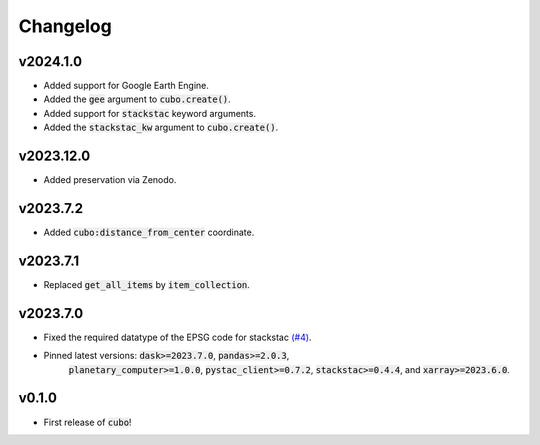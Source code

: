 Changelog
=========

v2024.1.0
---------

- Added support for Google Earth Engine.
- Added the :code:`gee` argument to :code:`cubo.create()`.
- Added support for :code:`stackstac` keyword arguments.
- Added the :code:`stackstac_kw` argument to :code:`cubo.create()`.

v2023.12.0
---------

- Added preservation via Zenodo.

v2023.7.2
---------

- Added :code:`cubo:distance_from_center` coordinate.

v2023.7.1
---------

- Replaced :code:`get_all_items` by :code:`item_collection`.

v2023.7.0
---------

- Fixed the required datatype of the EPSG code for stackstac `(#4) <https://github.com/ESDS-Leipzig/cubo/issues/4>`_.
- Pinned latest versions: :code:`dask>=2023.7.0`, :code:`pandas>=2.0.3`, 
    :code:`planetary_computer>=1.0.0`, :code:`pystac_client>=0.7.2`, :code:`stackstac>=0.4.4`, and :code:`xarray>=2023.6.0`.

v0.1.0
------

- First release of :code:`cubo`!